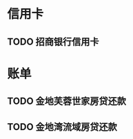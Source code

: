 * 信用卡
** TODO 招商银行信用卡
   DEADLINE: <2012-02-23 Thu +1m>

* 账单
** TODO 金地芙蓉世家房贷还款
   DEADLINE: <2012-02-15 Wed +1m> SCHEDULED: <2012-02-13 Wed +1m>
** TODO 金地湾流域房贷还款
   DEADLINE: <2012-02-20 Wed +1m> SCHEDULED: <2012-02-18 Wed +1m>
